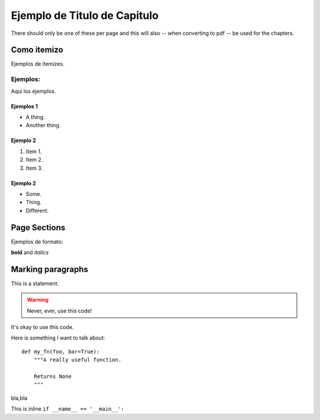 
Ejemplo de Titulo de Capitulo
*****************************
There should only be one of these per page and this will also -- when
converting to pdf -- be used for the chapters.

Como itemizo
===================

Ejemplos de itemizes.

Ejemplos:
+++++++++++++++++++


Aqui los ejemplos.

Ejemplos 1
----------------


* A thing.
* Another thing.

Ejemplo 2
----------------


1. Item 1.
2. Item 2.
3. Item 3.

Ejemplo 2
----------------


- Some.
- Thing.
- Different.

Page Sections
===================

Ejemplos de formato:

**bold** and *italics*

Marking paragraphs
========================

This is a statement.

.. warning::

   Never, ever, use this code!

.. versionadded:: 0.0.1

It's okay to use this code.


Here is something I want to talk about::

    def my_fn(foo, bar=True):
        """A really useful function.

        Returns None
        """

bla,bla

This is inline ``if __name__ == '__main__':``

